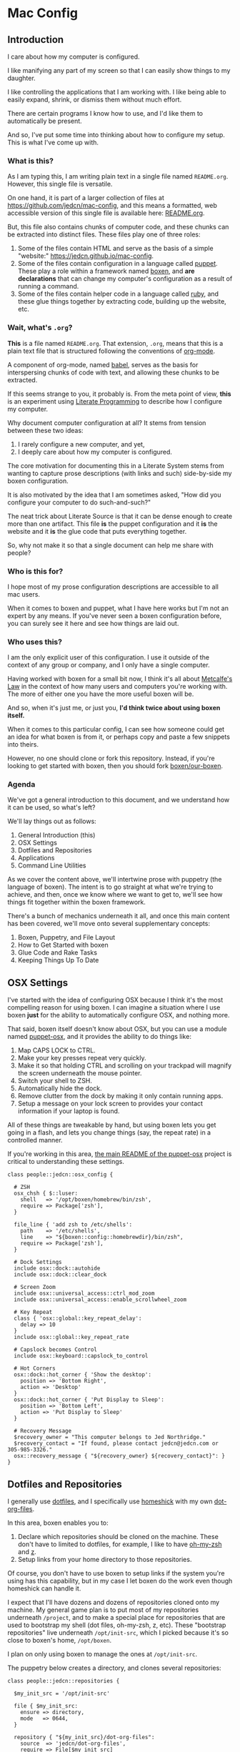 * Mac Config

** Introduction

   I care about how my computer is configured.

   I like manifying any part of my screen so that I can easily show
   things to my daughter.

   I like controlling the applications that I am working with. I like
   being able to easily expand, shrink, or dismiss them without much
   effort.

   There are certain programs I know how to use, and I'd like them to
   automatically be present.

   And so, I've put some time into thinking about how to configure my
   setup. This is what I've come up with.

*** What is this?

    As I am typing this, I am writing plain text in a single file named
    =README.org=. However, this single file is versatile.

    On one hand, it is part of a larger collection of files at
    https://github.com/jedcn/mac-config, and this means a formatted,
    web accessible version of this single file is available here:
    [[https://github.com/jedcn/mac-config/blob/master/README.org.][README.org]].

    But, this file also contains chunks of computer code, and these
    chunks can be extracted into distinct files. These files play one
    of three roles:

    1. Some of the files contain HTML and serve as the basis of a
       simple "website:" https://jedcn.github.io/mac-config.
    2. Some of the files contain configuration in a language called
       [[http://puppetlabs.com][puppet]]. These play a role within a framework named [[https://boxen.github.com][boxen]], and
       *are declarations* that can change my computer's configuration
       as a result of running a command.
    3. Some of the files contain helper code in a language called [[http://en.wikipedia.org/wiki/Ruby_(programming_language)][ruby]],
       and these glue things together by extracting code, building up
       the website, etc.

*** Wait, what's =.org=?

    *This* is a file named =README.org=. That extension, =.org=, means
    that this is a plain text file that is structured following the
    conventions of [[http://en.wikipedia.org/wiki/Org-mode][org-mode]].

    A component of org-mode, named [[http://orgmode.org/worg/org-contrib/babel/][babel]], serves as the basis for
    interspersing chunks of code with text, and allowing these chunks
    to be extracted.

    If this seems strange to you, it probably is. From the meta point
    of view, *this* is an experiment using [[http://en.wikipedia.org/wiki/Literate_programming][Literate Programming]] to
    describe how I configure my computer.

    Why document computer configuration at all? It stems from tension
    between these two ideas:

    1. I rarely configure a new computer, and yet,
    2. I deeply care about how my computer is configured.

    The core motivation for documenting this in a Literate System stems
    from wanting to capture prose descriptions (with links and such)
    side-by-side my boxen configuration.

    It is also motivated by the idea that I am sometimes asked, "How
    did you configure your computer to do such-and-such?"

    The neat trick about Literate Source is that it can be dense enough
    to create more than one artifact. This file *is* the puppet
    configuration and it *is* the website and it *is* the glue code
    that puts everything together.

    So, why not make it so that a single document can help me share
    with people?

*** Who is this for?

    I hope most of my prose configuration descriptions are accessible
    to all mac users.

    When it comes to boxen and puppet, what I have here works but I'm
    not an expert by any means. If you've never seen a boxen
    configuration before, you can surely see it here and see how things
    are laid out.

*** Who uses this?

    I am the only explicit user of this configuration. I use it outside
    of the context of any group or company, and I only have a single
    computer.

    Having worked with boxen for a small bit now, I think it's all
    about [[https://en.wikipedia.org/wiki/Metcalfe's_law][Metcalfe's Law]] in the context of how many users and computers
    you're working with. The more of either one you have the more
    useful boxen will be.

    And so, when it's just me, or just you, *I'd think twice about
    using boxen itself.*

    When it comes to this particular config, I can see how someone
    could get an idea for what boxen is from it, or perhaps copy and
    paste a few snippets into theirs.

    However, no one should clone or fork this repository. Instead, if
    you're looking to get started with boxen, then you should fork
    [[https://github.com/boxen/our-boxen][boxen/our-boxen]].

*** Agenda

    We've got a general introduction to this document, and we
    understand how it can be used, so what's left?

    We'll lay things out as follows:

    1. General Introduction (this)
    2. OSX Settings
    3. Dotfiles and Repositories
    4. Applications
    5. Command Line Utilities

    As we cover the content above, we'll intertwine prose with
    puppetry (the language of boxen). The intent is to go straight at
    what we're trying to achieve, and then, once we know where we want
    to get to, we'll see how things fit together within the boxen
    framework.

    There's a bunch of mechanics underneath it all, and once this main
    content has been covered, we'll move onto several supplementary
    concepts:

    1. Boxen, Puppetry, and File Layout
    2. How to Get Started with boxen
    3. Glue Code and Rake Tasks
    4. Keeping Things Up To Date

** OSX Settings

   I've started with the idea of configuring OSX because I think it's
   the most compelling reason for using boxen. I can imagine a
   situation where I use boxen *just* for the ability to automatically
   configure OSX, and nothing more.

   That said, boxen itself doesn't know about OSX, but you can use a
   module named [[https://github.com/boxen/puppet-osx][puppet-osx]], and it provides the ability to do things
   like:

   1. Map CAPS LOCK to CTRL.
   2. Make your key presses repeat very quickly.
   3. Make it so that holding CTRL and scrolling on your trackpad will
      magnify the screen underneath the mouse pointer.
   4. Switch your shell to ZSH.
   5. Automatically hide the dock.
   6. Remove clutter from the dock by making it only contain running
      apps.
   7. Setup a message on your lock screen to provides your contact
      information if your laptop is found.

   All of these things are tweakable by hand, but using boxen lets you
   get going in a flash, and lets you change things (say, the repeat
   rate) in a controlled manner.

   If you're working in this area, [[https://github.com/boxen/puppet-osx][the main README of the puppet-osx]]
   project is critical to understanding these settings.

   #+BEGIN_SRC puppet :tangle ./modules/people/manifests/jedcn/osx_config.pp :padline no
     class people::jedcn::osx_config {

       # ZSH
       osx_chsh { $::luser:
         shell   => '/opt/boxen/homebrew/bin/zsh',
         require => Package['zsh'],
       }

       file_line { 'add zsh to /etc/shells':
         path    => '/etc/shells',
         line    => "${boxen::config::homebrewdir}/bin/zsh",
         require => Package['zsh'],
       }

       # Dock Settings
       include osx::dock::autohide
       include osx::dock::clear_dock

       # Screen Zoom
       include osx::universal_access::ctrl_mod_zoom
       include osx::universal_access::enable_scrollwheel_zoom

       # Key Repeat
       class { 'osx::global::key_repeat_delay':
         delay => 10
       }
       include osx::global::key_repeat_rate

       # Capslock becomes Control
       include osx::keyboard::capslock_to_control

       # Hot Corners
       osx::dock::hot_corner { 'Show the desktop':
         position => 'Bottom Right',
         action => 'Desktop'
       }
       osx::dock::hot_corner { 'Put Display to Sleep':
         position => 'Bottom Left',
         action => 'Put Display to Sleep'
       }

       # Recovery Message
       $recovery_owner = "This computer belongs to Jed Northridge."
       $recovery_contact = "If found, please contact jedcn@jedcn.com or 305-985-3326."
       osx::recovery_message { "${recovery_owner} ${recovery_contact}": }
     }
   #+END_SRC

** Dotfiles and Repositories

   I generally use [[https://dotfiles.github.io/][dotfiles]], and I specifically use [[https://github.com/andsens/homeshick][homeshick]] with my
   own [[https://github.com/jedcn/dot-org-files][dot-org-files]].

   In this area, boxen enables you to:

   1. Declare which repositories should be cloned on the
      machine. These don't have to limited to dotfiles, for example, I
      like to have [[https://github.com/robbyrussell/oh-my-zsh/][oh-my-zsh]] and [[https://github.com/rupa/z][z]].
   2. Setup links from your home directory to those repositories.

   Of course, you don't have to use boxen to setup links if the system
   you're using has this capability, but in my case I let boxen do the
   work even though homeshick can handle it.

   I expect that I'll have dozens and dozens of repositories cloned
   onto my machine. My general game plan is to put most of my
   repositories underneath =/project=, and to make a special place for
   repositories that are used to bootstrap my shell (dot files,
   oh-my-zsh, z, etc). These "bootstrap repositories" live underneath
   =/opt/init-src=, which I picked because it's so close to boxen's
   home, =/opt/boxen=.

   I plan on only using boxen to manage the ones at =/opt/init-src=.

   The puppetry below creates a directory, and clones several
   repositories:

   #+BEGIN_SRC puppet :tangle ./modules/people/manifests/jedcn/repositories.pp :padline no
     class people::jedcn::repositories {

       $my_init_src = '/opt/init-src'

       file { $my_init_src:
         ensure => directory,
         mode   => 0644,
       }

       repository { "${my_init_src}/dot-org-files":
         source  => 'jedcn/dot-org-files',
         require => File[$my_init_src]
       }

       repository { "${my_init_src}/emacs-setup":
         source  => 'jedcn/emacs-setup',
         require => File[$my_init_src]
       }

       repository { "${my_init_src}/z":
         source  => 'rupa/z',
         require => File[$my_init_src]
       }

       repository { "${my_init_src}/oh-my-zsh":
         source  => 'robbyrussell/oh-my-zsh',
         require => File[$my_init_src]
       }
     }
   #+END_SRC

   And this puppetry creates three links. The "require" attributes
   instruct puppet to make sure the main directory and repositories
   are cloned before this runs:

   #+BEGIN_SRC puppet :tangle ./modules/people/manifests/jedcn/links.pp :padline no
     class people::jedcn::links {

       $my_init_src = '/opt/init-src'

       file { "/Users/${luser}/.zshrc":
         ensure  => link,
         mode    => '0644',
         target  => "${my_init_src}/dot-org-files/home/.zshrc",
         require => Repository["${my_init_src}/dot-org-files"],
       }

       file { "/Users/${luser}/.oh-my-zsh":
         ensure  => link,
         target  => "${my_init_src}/oh-my-zsh",
         require => Repository["${my_init_src}/oh-my-zsh"],
       }

       file { "/Users/${luser}/.slate":
         ensure  => link,
         mode    => '0644',
         target  => "${my_init_src}/dot-org-files/home/.slate",
         require => Repository["${my_init_src}/dot-org-files"],
       }
     }
   #+END_SRC

** Applications

   You can use boxen to install the applications that you work
   with. In turn, boxen relies on modules to install applications, and
   here are a few examples of modules that I use:

   * [[https://github.com/boxen/puppet-firefox][puppet-firefox]]
   * [[https://github.com/boxen/puppet-chrome][puppet-chrome]]
   * [[https://github.com/boxen/puppet-slate][puppet-slate]]

   After you declare that you want to have an application, like
   firefox, you run the command =boxen= and the application will
   "just" appear in your Applications folder.

*** Boxen vs. Manual Install

    Not all modules are created equally: some of them appear to have
    worked a few years ago, but have since fallen into disrepair.
    Because these modules provide the applications, the usefulness of
    the module will vary based on how well the community supports any
    given module.

    And so, I make a choice with each application between using boxen
    vs. installing by hand. In general, if I can get it through boxen,
    that's what I'd prefer.

*** Browsers

   I use the standard set of browsers.

*** Window Management

   [[https://github.com/jigish/slate][Slate]] was a game changer for me, and I've written more about it
   here: http://jedcn.com/posts/slate/.

   Many modules are defined underneath the Boxen Github repository:
   https://github.com/boxen/. You can search for ones that are
   formally part of that organization by visiting the link above and
   typing the name of the application into to the "Filters."

   My experience indicates that boxen support for any a particular
   application When it comes to doing work, you can I think about the
   a Boxen configuration allows you to call out which applications
   should be installed with just a few lines of code. Each application
   is provided for with a particular module, such as:

*** Declarations

    Here's the puppetry that handles my applications:

    #+BEGIN_SRC puppet :tangle ./modules/people/manifests/jedcn/applications.pp :padline no
      class people::jedcn::applications {
        include chrome
        include chrome::canary
        include firefox
        include slate
      }
    #+END_SRC

** Command Line Utilities

** Boxen, Puppetry, and File Layout

** How to Get Started with boxen

** Glue Code and Rake Tasks

** Keeping Things Up To Date

** Overview

  The point of this system is that you can reduce the setup time for a
  new MacOS machine to ~30 minutes and running a few commands.

  Once complete, you'll have:

  1. Applications installed (such as Chrome, Firefox)
  2. Homebrew utilities installed
  3. Dotfiles cloned and linked
  4. Git configured
  5. OSX configured (bind capslock to control, auto-hide the dock,
     screen zoom, fast key repeat, etc)
  6. Ruby and Node installations

  This works for me, and enables me to have things "just the way I
  want them" without having to maintain a list of instructions so that
  I can remember how they got that way.

  This repository is a fork of [[https://github.com/boxen/our-boxen][boxen/our-boxen]], and has been renamed
  to "my-boxen" because it's just for me.

  As a caveat, I am new to boxen: I don't know how this will play out
  over the months and years to come.

  I have created a Resources section at the bottom of this document
  that details websites, articles, and repositories I read through
  while getting this going.

** Commands

*** New Machine

    The commands you'd run on a fresh Mac are:

    #+BEGIN_SRC sh
      xcode-select --install
      sudo mkdir -p /opt/boxen
      sudo chown ${USER}:staff /opt/boxen
      git clone https://github.com/jedcn/my-boxen /opt/boxen/repo
      /opt/boxen/repo/script/boxen
    #+END_SRC

    These commands:

    1. Install xcode (which gets you a compiler: gcc)
    2. Clone my-boxen configuration to /opt/boxen/repo
    3. Invoke boxen which reads my-boxen configuration and sets up the
       machine.

*** Existing Machine

    If you've already setup your Mac, you can change your boxen
    configuration and run =boxen= to see those changes realized. This
    can be completed in as short as 10 seconds.

** Files

   Whenever you run =boxen= the configuration from certain files is
   applied. These files are all puppet files. An explanation and
   manifest follows.

*** jedcn.pp

    I start with a single puppet file: =jedcn.pp=.

    This file declares =people::jedcn=. This knows how to include
    everything, but doesn't know anything on its own.

    #+BEGIN_SRC puppet :tangle ./modules/people/manifests/jedcn.pp :padline no
      class people::jedcn {
        include people::jedcn::applications
        include people::jedcn::git
        include people::jedcn::homebrew
        include people::jedcn::links
        include people::jedcn::osx_config
        include people::jedcn::repositories
      }
    #+END_SRC

*** git.pp

    This file declares =people::jedcn::git=.

    This class calls out my git configuration.

    #+BEGIN_SRC puppet :tangle ./modules/people/manifests/jedcn/git.pp :padline no
      class people::jedcn::git {
        git::config::global { 'core.editor':
          value  => '/opt/boxen/homebrew/bin/emacsclient'
        }
      }
    #+END_SRC

*** homebrew.pp

    This file declares =people::jedcn::homebrew=.

    This class calls out all of the package I install from [[http://brew.sh][homebrew]].

    Homebrew is the standard package provider for puppetry within
    boxen.

    The majority of packages are simple, standard installs. It's like
    you typed =brew install ag=, for example.

    I install emacs with options certain options that I learned of in a
    post titled [[http://emacsredux.com/blog/2013/08/21/color-themes-redux/][Color Themes: Redux]] in [[ttp://emacsredux.com][Emacs Redux]].

    #+BEGIN_SRC puppet :tangle ./modules/people/manifests/jedcn/homebrew.pp :padline no
      class people::jedcn::homebrew {
        $homebrew_packages = [
                              'ag',
                              'tmux',
                              'tree',
                              'wget',
                              'zsh',
                              ]

        package { $homebrew_packages: }

        package { 'cask':
          ensure  => present,
          require => Package['emacs'],
        }

        package { 'emacs':
          ensure          => present,
          install_options => [
            '--cocoa',
            '--srgb'
          ],
        }
      }
    #+END_SRC

** Resources

   My main resource was Gary Larizza's article called "[[http://garylarizza.com/blog/2013/02/15/puppet-plus-github-equals-laptop-love/][Puppet + Github
   = Laptop <3]]" and [[https://github.com/glarizza/my-boxen/][glarizza/my-boxen]].

   Other resources included:

   + The official boxen homepage: https://boxen.github.com
   + [[https://github.com/boxen/our-boxen][boxen/our-boxen]]
   + Visiting https://github.com/boxen/ and then filtering through all
     of the puppet-* projects.
   + http://jjasghar.github.io/blog/2014/01/01/customizing-boxen/

** Ruby and Content Extraction

   This single =.org= file can be extracted into many component
   pieces. This is powered by Emacs and Ruby.

   Some of these pieces are puppetry and some are web files. The two
   main categories are presently:

   + *.pp extraction (for boxen runs)
   + HTML extraction (for building a static, descriptive site)

   As far as Ruby is concerned, the main driver is Rake. And so,
   there's a =Rakefile= and the are supporting =./rakelib/*.rake=

** Rake Basics

   One role played by this file is simple existence: so long as it
   exists, even if it contains no content, the =rake= command can find
   a home and understand the location of =./rakelib=.

   Another role is that it defines common functionality for running
   tasks and a default task.

#+BEGIN_SRC ruby :tangle ./Rakefile :padline no
  def run(c)
    require 'open3'
    _stdin, stdout, stderr = Open3.popen3(c)
    [ stdout.gets, stderr.gets, $?.to_i ]
  end

  task :emacs_installed do
    location = `which emacs`
    raise 'Unable to find emacs' if location.empty?
  end

  task default: :tangle
#+END_SRC

** Website

   This document can be unpacked into distinct puppet files that serve
   as configuration. It can also be unpacked into HTML files and Rake
   configuration builds and serves as a website.

   Those files are:

*** rakelib/index.html.erb

    This content started as the index.html associated with the
    Bootstrap version of [[http://html5boilerplate.com/][HTML5BoilerPlate]]. I removed the core content
    and replaced it with ERB. I also added a link to prism.js and css.

#+BEGIN_SRC html :tangle ./rakelib/index.html.erb :padline no
  <!DOCTYPE html>
  <!--[if lt IE 7]>      <html class="no-js lt-ie9 lt-ie8 lt-ie7"> <![endif]-->
  <!--[if IE 7]>         <html class="no-js lt-ie9 lt-ie8"> <![endif]-->
  <!--[if IE 8]>         <html class="no-js lt-ie9"> <![endif]-->
  <!--[if gt IE 8]><!--> <html class="no-js"> <!--<![endif]-->
      <head>
          <meta charset="utf-8">
          <meta http-equiv="X-UA-Compatible" content="IE=edge,chrome=1">
          <title>My Boxen</title>
          <meta name="description" content="">
          <meta name="viewport" content="width=device-width, initial-scale=1">

          <link rel="stylesheet" href="css/bootstrap.min.css">
          <style>
              body {
                  padding-top: 50px;
                  padding-bottom: 20px;
              }
          </style>
          <link rel="stylesheet" href="css/bootstrap-theme.min.css">
          <link rel="stylesheet" href="css/prism.css">
          <link rel="stylesheet" href="css/main.css">

          <script src="js/vendor/modernizr-2.6.2-respond-1.1.0.min.js"></script>
          <script src="js/vendor/prism.js"></script>
      </head>
      <body>
          <!--[if lt IE 7]>
              <p class="browsehappy">You are using an <strong>outdated</strong> browser. Please <a href="http://browsehappy.com/">upgrade your browser</a> to improve your experience.</p>
          <![endif]-->

      <div class="container">

        <%= content %>

        <hr>

        <footer>
          <p>:)</p>
        </footer>
      </div> <!-- /container -->
      </body>
  </html>
#+END_SRC

*** rakelib/ghpages.rake

    This file contains Rake-based instructions for building up static
    web content that serves as a website.

    This static content will be hosted on Github Pages, and so, the
    following makes it so that the directory =gh-pages/= is created
    and the contents of that directory are a single branch from this
    same repository.

    There's also a part that knows about http://www.initializr.com,
    and how to download a copy of HTML5 Boiler Plate. This comes in a
    ZIP. These instructions know how to unpack the ZIP and put parts
    of it in the right places.

    Finally there's a part in here that knows how to extract this
    =.org= file using emacs into HTML and then insert that HTML into
    an ERB enhanced template.

#+BEGIN_SRC ruby :tangle ./rakelib/ghpages.rake :padline no
  require 'rake/clean'

  desc 'Create Github Pages content'
  task 'build-gh-pages' => [ 'gh-pages',
                             'gh-pages-supporting-content',
                             'gh-pages/index.html' ]

  #
  # Setup ./gh-pages as a git clone with gh-pages checked out.
  #
  directory 'gh-pages' do
    repo = 'https://github.com/jedcn/my-boxen.git'
    branch = 'gh-pages'
    dir = branch
    args = "#{repo} --branch #{branch} --single-branch ./#{dir}"
    command = "git clone #{args}"
    stdout, stderr, _status = run(command)
    puts stderr, stdout
  end

  #
  # Extract supporting content from HTML5BoilerPlate
  #
  task 'gh-pages-supporting-content' => [ 'gh-pages/favicon.ico',
                                          'gh-pages/css/bootstrap.min.css',
                                          'gh-pages/css/bootstrap-theme.min.css',
                                          'gh-pages/js/vendor/modernizr-2.6.2-respond-1.1.0.min.js' ]

  def add_option(url, s)
    "#{url}&#{s}"
  end

  CLEAN.include('gh-pages/initializr.zip')
  CLEAN.include('gh-pages/initializr')
  file 'gh-pages/initializr' do
    chdir('gh-pages') do
      `wget -O initializr.zip 'http://www.initializr.com/builder?boot-hero&jquerymin&h5bp-iecond&h5bp-chromeframe&h5bp-analytics&h5bp-favicon&h5bp-appletouchicons&modernizrrespond&izr-emptyscript&boot-css&boot-scripts'`
      `unzip initializr.zip`
    end
  end

  #
  # Setup files from HTML5BoilerPlate
  #
  def cp_from_initializr(file, dir)
    dest =
      if dir
        "gh-pages/#{dir}"
      else
        'gh-pages'
      end
    FileUtils.cp("gh-pages/initializr/#{file}", dest, verbose: true)
  end

  file 'gh-pages/favicon.ico' => 'gh-pages/initializr' do
    cp_from_initializr('favicon.ico')
  end

  directory 'gh-pages/css' => 'gh-pages'
  directory 'gh-pages/js' => 'gh-pages'
  directory 'gh-pages/js/vendor' => 'gh-pages/js'

  file 'gh-pages/favicon.ico' => 'gh-pages/initializr' do
    cp_from_initializr('favicon.ico')
  end

  file 'gh-pages/css/bootstrap.min.css' => 'gh-pages/css' do
    cp_from_initializr('css/bootstrap.min.css', 'css')
  end

  file 'gh-pages/css/bootstrap-theme.min.css' => 'gh-pages/css' do
    cp_from_initializr('css/bootstrap-theme.min.css', 'css')
  end

  file 'gh-pages/js/vendor/modernizr-2.6.2-respond-1.1.0.min.js' =>
       'gh-pages/js/vendor' do
    cp_from_initializr('js/vendor/modernizr-2.6.2-respond-1.1.0.min.js',
                       'js/vendor')
  end

  directory 'gh-pages/css' => 'gh-pages'

  file 'README.html' => :emacs_installed do
    export_html_using_emacs('README.org')
  end

  file 'gh-pages/index.html' => [ 'gh-pages', 'README.html' ] do

    require 'erb'
    require 'ostruct'

    class ContentWrapper < OpenStruct
      def render(template)
        ERB.new(template).result(binding)
      end
    end

    template = File.read('rakelib/index.html.erb')

    content = File.read('README.html')

    cw = ContentWrapper.new({ content: content })
    File.open('gh-pages/index.html', 'w') do |file|
      file.write(cw.render(template))
    end

    rendered = File.read('gh-pages/index.html')
    s = "<pre>\n<code class='language-ruby'>"
    rendered = rendered.gsub('<pre class="src src-puppet">', s)
    rendered = rendered.gsub('</pre>', '</code></pre>')
    File.open('gh-pages/index.html', 'w') do |file|
      file.write(rendered)
    end
    rm 'README.html', verbose: true
  end

  def export_html_using_emacs(file)
    args = '--no-init-file --no-site-file --batch'
    tangle_elisp =
      %Q|(progn (require 'org) (find-file (expand-file-name \\"#{file}\\" \\"`pwd`\\")) (org-html-export-to-html nil nil nil t))|
    command = %Q|emacs #{args} --eval "#{tangle_elisp}"|
    stdout, stderr, _status = run(command)
    puts stderr
    puts stdout
  end
#+END_SRC

** Tangling Puppet

   A series of puppet files can be extracted from this document. This
   works by invoking emacs in batch mode. Some small emacs lisp is
   passed in via the command line, and that emacs lisp works with
   org-babel to extract files in place.

#+BEGIN_SRC ruby :tangle ./rakelib/tangle.rake :padline no
  def tangle_file_using_emacs(file)
    args = '--no-init-file --no-site-file --batch'
    tangle_elisp =
      %Q|(progn (require 'ob-tangle) (org-babel-tangle-file \\"#{file}\\"))|
    command = %Q|emacs #{args} --eval "#{tangle_elisp}"|
    _stdout, stderr, status = run(command)
    puts stderr unless status == 0
  end

  desc 'tangle literate source into puppet'
  task :tangle => :emacs_installed do
    tangle_file_using_emacs('README.org')
  end
#+END_SRC

** Staying up-to-date with boxen/our-boxen

   This repository is a fork of [[https://github.com/boxen/our-boxen][boxen/our-boxen]], and so, while I've
   done a bunch of customization, I'd like to stay up-to-date with the
   original repository to get fixes, security patches, etc.

   This is setup by creating a remote named "upstream" that points to
   [[https://github.com/boxen/our-boxen][boxen/our-boxen]]. Then the master branch from this repo is merged in
   like regular.

   The directions are here: [[https://help.github.com/articles/syncing-a-fork/][github.com/articles/syncing-a-fork/]].

** Manual Installs

   I installed the following Software manually:

*** 1Password

    I got this from the AppStore. I did because I couldn't figure out
    how to license it, otherwise.

*** Little Snitch

    I tried installing this via puppet. I tried a provider of =appdmg=
    and =pkgdmg=, and neither did I was expected. I started with
    =appdmg=, and this put both the Installer and Uninstaller in my
    Applications-- but that's not what I want. I want to run the
    Installer *once* and then have "Little Snitch Configuration" be
    the only thing that's in my Applications.

    Anyway-- I gave up and I downloaded it from this URL and
    double-clicked to the install:

    http://www.obdev.at/downloads/littlesnitch/LittleSnitch-3.5.1.dmg

    The install required a reboot, and after that, it immediately
    started going.

** Oddities and Troubleshoot

*** 1Password and Licensing

    I tried getting onepassword here (with [[https://github.com/boxen/puppet-onepassword][puppet-onepassword]]), but I
    couldn't figure out the licensing. Specifically, after a boxen run
    it was in trial mode and looking for a license file. But, I didn't
    have a license because I bought 1Password through the
    AppStore.

    After 15 minutes of mucking around, I installed through the
    AppStore, and things worked just fine.

*** Given up on a Module Failed Installations

    Near as I can tell, if you try to get something running with boxen
    and then you give up and remove the puppetry, you'll still have
    whatever-didnt-install-the-way-you-wanted installed, and so, you
    can manually remove that thing but you should also remove
    something called a "receipt" that can be found in the =/var/db=
    directory, for example:

    + =sudo rm .puppet_compressed_app_installed_1Password\ 5=
    + =sudo rm /var/db/.puppet_appdmg_installed_LittleSnitch=

    I learned about receipts in the [[https://github.com/boxen/our-boxen/blob/master/docs/faq.md][official boxen FAQ]].

